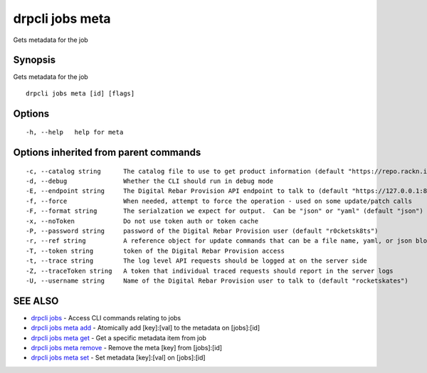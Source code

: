 drpcli jobs meta
================

Gets metadata for the job

Synopsis
--------

Gets metadata for the job

::

    drpcli jobs meta [id] [flags]

Options
-------

::

      -h, --help   help for meta

Options inherited from parent commands
--------------------------------------

::

      -c, --catalog string      The catalog file to use to get product information (default "https://repo.rackn.io")
      -d, --debug               Whether the CLI should run in debug mode
      -E, --endpoint string     The Digital Rebar Provision API endpoint to talk to (default "https://127.0.0.1:8092")
      -f, --force               When needed, attempt to force the operation - used on some update/patch calls
      -F, --format string       The serialzation we expect for output.  Can be "json" or "yaml" (default "json")
      -x, --noToken             Do not use token auth or token cache
      -P, --password string     password of the Digital Rebar Provision user (default "r0cketsk8ts")
      -r, --ref string          A reference object for update commands that can be a file name, yaml, or json blob
      -T, --token string        token of the Digital Rebar Provision access
      -t, --trace string        The log level API requests should be logged at on the server side
      -Z, --traceToken string   A token that individual traced requests should report in the server logs
      -U, --username string     Name of the Digital Rebar Provision user to talk to (default "rocketskates")

SEE ALSO
--------

-  `drpcli jobs <drpcli_jobs.html>`__ - Access CLI commands relating to
   jobs
-  `drpcli jobs meta add <drpcli_jobs_meta_add.html>`__ - Atomically add
   [key]:[val] to the metadata on [jobs]:[id]
-  `drpcli jobs meta get <drpcli_jobs_meta_get.html>`__ - Get a specific
   metadata item from job
-  `drpcli jobs meta remove <drpcli_jobs_meta_remove.html>`__ - Remove
   the meta [key] from [jobs]:[id]
-  `drpcli jobs meta set <drpcli_jobs_meta_set.html>`__ - Set metadata
   [key]:[val] on [jobs]:[id]
